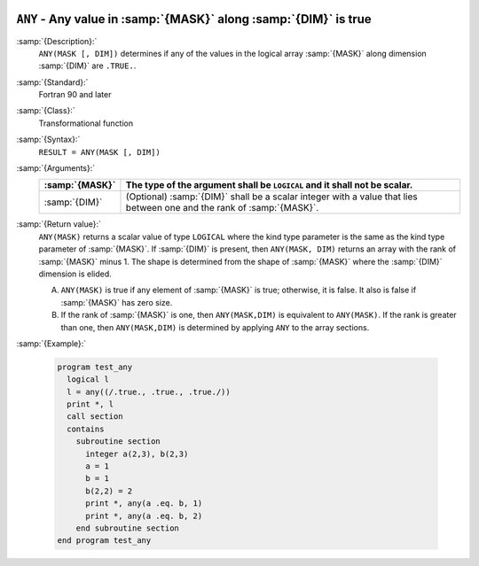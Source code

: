   .. _any:

``ANY`` - Any value in :samp:`{MASK}` along :samp:`{DIM}` is true 
******************************************************************

.. index:: ANY

.. index:: array, apply condition

.. index:: array, condition testing

:samp:`{Description}:`
  ``ANY(MASK [, DIM])`` determines if any of the values in the logical array
  :samp:`{MASK}` along dimension :samp:`{DIM}` are ``.TRUE.``.

:samp:`{Standard}:`
  Fortran 90 and later

:samp:`{Class}:`
  Transformational function

:samp:`{Syntax}:`
  ``RESULT = ANY(MASK [, DIM])``

:samp:`{Arguments}:`
  ==============  ==================================================================
  :samp:`{MASK}`  The type of the argument shall be ``LOGICAL`` and
                  it shall not be scalar.
  ==============  ==================================================================
  :samp:`{DIM}`   (Optional) :samp:`{DIM}` shall be a scalar integer
                  with a value that lies between one and the rank of :samp:`{MASK}`.
  ==============  ==================================================================

:samp:`{Return value}:`
  ``ANY(MASK)`` returns a scalar value of type ``LOGICAL`` where
  the kind type parameter is the same as the kind type parameter of
  :samp:`{MASK}`.  If :samp:`{DIM}` is present, then ``ANY(MASK, DIM)`` returns
  an array with the rank of :samp:`{MASK}` minus 1.  The shape is determined from
  the shape of :samp:`{MASK}` where the :samp:`{DIM}` dimension is elided. 

  (A)
    ``ANY(MASK)`` is true if any element of :samp:`{MASK}` is true;
    otherwise, it is false.  It also is false if :samp:`{MASK}` has zero size.

  (B)
    If the rank of :samp:`{MASK}` is one, then ``ANY(MASK,DIM)`` is equivalent
    to ``ANY(MASK)``.  If the rank is greater than one, then ``ANY(MASK,DIM)``
    is determined by applying ``ANY`` to the array sections.

:samp:`{Example}:`

  .. code-block:: c++

    program test_any
      logical l
      l = any((/.true., .true., .true./))
      print *, l
      call section
      contains
        subroutine section
          integer a(2,3), b(2,3)
          a = 1
          b = 1
          b(2,2) = 2
          print *, any(a .eq. b, 1)
          print *, any(a .eq. b, 2)
        end subroutine section
    end program test_any


